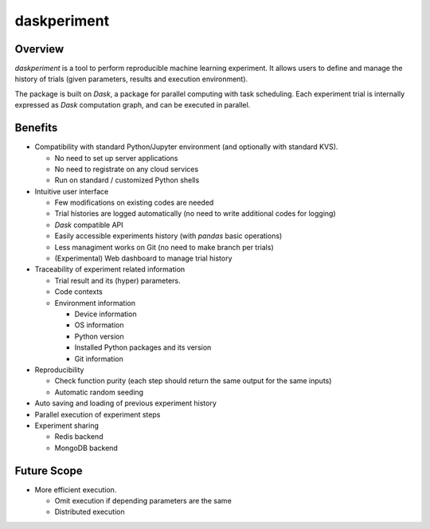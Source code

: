 daskperiment
============

.. image:: https://img.shields.io/pypi/v/daskperiment.svg
  :target: https://pypi.python.org/pypi/daskperiment/
.. image:: https://readthedocs.org/projects/daskperiment/badge/?version=latest
  :target: http://daskperiment.readthedocs.org/en/latest/
  :alt: Latest Docs
.. image:: https://travis-ci.org/sinhrks/daskperiment.svg?branch=master
  :target: https://travis-ci.org/sinhrks/daskperiment
.. image:: https://codecov.io/gh/sinhrks/daskperiment/branch/master/graph/badge.svg
  :target: https://codecov.io/gh/sinhrks/daskperiment

Overview
~~~~~~~~

`daskperiment` is a tool to perform reproducible machine learning experiment.
It allows users to define and manage the history of trials
(given parameters, results and execution environment).

The package is built on `Dask`, a package for parallel computing with task
scheduling. Each experiment trial is internally expressed as `Dask` computation
graph, and can be executed in parallel.

Benefits
~~~~~~~~

- Compatibility with standard Python/Jupyter environment (and optionally with standard KVS).

  - No need to set up server applications
  - No need to registrate on any cloud services
  - Run on standard / customized Python shells

- Intuitive user interface

  - Few modifications on existing codes are needed
  - Trial histories are logged automatically (no need to write additional codes for logging)
  - `Dask` compatible API
  - Easily accessible experiments history (with `pandas` basic operations)
  - Less managiment works on Git (no need to make branch per trials)
  - (Experimental) Web dashboard to manage trial history

- Traceability of experiment related information

  - Trial result and its (hyper) parameters.
  - Code contexts
  - Environment information

    - Device information
    - OS information
    - Python version
    - Installed Python packages and its version
    - Git information

- Reproducibility

  - Check function purity (each step should return the same output for the same inputs)
  - Automatic random seeding

- Auto saving and loading of previous experiment history
- Parallel execution of experiment steps
- Experiment sharing

  - Redis backend
  - MongoDB backend

Future Scope
~~~~~~~~~~~~

- More efficient execution.

  - Omit execution if depending parameters are the same
  - Distributed execution
